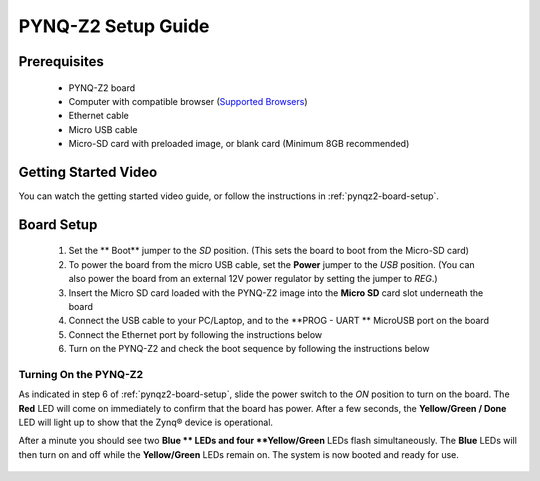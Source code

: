 .. _pynq-z2-setup:

*******************
PYNQ-Z2 Setup Guide
*******************
     
Prerequisites
=============

  * PYNQ-Z2 board
  * Computer with compatible browser (`Supported Browsers
    <http://jupyter-notebook.readthedocs.org/en/latest/notebook.html#browser-compatibility>`_)
  * Ethernet cable
  * Micro USB cable 
  * Micro-SD card with preloaded image, or blank card (Minimum 8GB recommended)
  
Getting Started Video
=====================

You can watch the getting started video guide, or follow the instructions in
:ref:`pynqz2-board-setup`.


.. raw:: html

    <embed>
         <iframe width="560" height="315" src="https://www.youtube.com/embed/kvNvTt1Xjd4" frameborder="0" allowfullscreen></iframe>
         </br>
         </br>
    </embed>
   
.. _pynqz2-board-setup:

Board Setup
===========

   .. image:: ../images/pynqz2_setup.png
      :align: center

  1. Set the ** Boot** jumper to the *SD* position.
     (This sets the board to boot from the Micro-SD card)
   
  2. To power the board from the micro USB cable, set the **Power**
     jumper to the *USB* position. (You can also power the board from an external 12V
     power regulator by setting the jumper to *REG*.)

  3. Insert the Micro SD card loaded with the PYNQ-Z2 image into the **Micro
     SD** card slot underneath the board

  4. Connect the USB cable to your PC/Laptop, and to the **PROG - UART **
     MicroUSB port on the board

  5. Connect the Ethernet port by following the instructions below

  6. Turn on the PYNQ-Z2 and check the boot sequence by following the instructions below

.. _turning-on-the-PYNQ-Z2:

Turning On the PYNQ-Z2
----------------------

As indicated in step 6 of :ref:`pynqz2-board-setup`, slide the power switch to the *ON*
position to turn on the board. The **Red** LED will come on immediately to
confirm that the board has power.  After a few seconds, the **Yellow/Green
/ Done** LED will light up to show that the Zynq® device is operational.

After a minute you should see two **Blue ** LEDs and four
**Yellow/Green** LEDs flash simultaneously. The **Blue** LEDs
will then turn on and off while the **Yellow/Green** LEDs remain on. The
system is now booted and ready for use.
  

  .. include:: network_connection.rst

